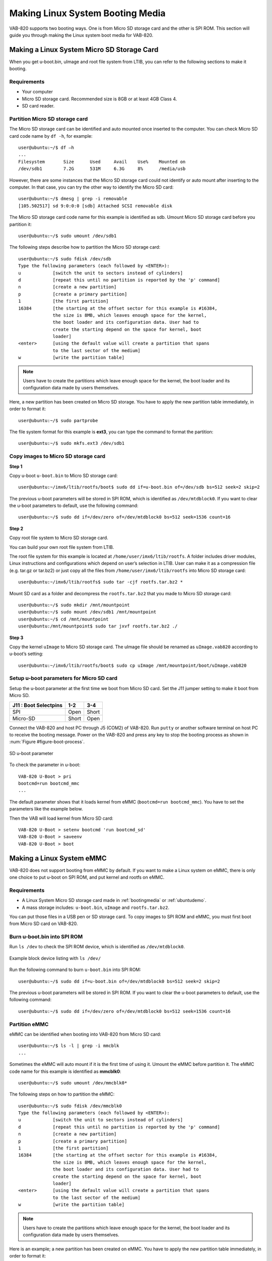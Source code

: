 .. _bootingmedia:

Making Linux System Booting Media
=================================

VAB-820 supports two booting ways. One is from Micro SD storage card and
the other is SPI ROM. This section will guide you through making the Linux
system boot media for VAB-820.

Making a Linux System Micro SD Storage Card
-------------------------------------------

When you get u-boot.bin, uImage and root file system from LTIB, you can refer
to the following sections to make it booting.

Requirements
^^^^^^^^^^^^

* Your computer
* Micro SD storage card. Recommended size is 8GB or at least 4GB Class 4.
* SD card reader.

Partition Micro SD storage card
^^^^^^^^^^^^^^^^^^^^^^^^^^^^^^^

The Micro SD storage card can be identified and auto mounted once inserted
to the computer. You can check Micro SD card code name by ``df -h``, for example::

  user@ubuntu:~/$ df –h
  ...
  Filesystem       Size      Used     Avail    Use%    Mounted on
  /dev/sdb1        7.2G      531M     6.3G     8%      /media/usb

However, there are some instances that the Micro SD storage card could not
identify or auto mount after inserting to the computer. In that case, you can try
the other way to identify the Micro SD card::

  user@ubuntu:~/$ dmesg | grep -i removable
  [105.502517] sd 9:0:0:0 [sdb] Attached SCSI removable disk


The Micro SD storage card code name for this example is identified as sdb.
Umount Micro SD storage card before you partition it::

  user@ubuntu:~/$ sudo umount /dev/sdb1

The following steps describe how to partition the Micro SD storage card::

  user@ubuntu:~/$ sudo fdisk /dev/sdb
  Type the following parameters (each followed by <ENTER>):
  u            [switch the unit to sectors instead of cylinders]
  d            [repeat this until no partition is reported by the 'p' command]
  n            [create a new partition]
  p            [create a primary partition]
  1            [the first partition]
  16384        [the starting at the offset sector for this example is #16384,
               the size is 8MB, which leaves enough space for the kernel,
	       the boot loader and its configuration data. User had to
	       create the starting depend on the space for kernel, boot
	       loader]
  <enter>      [using the default value will create a partition that spans
               to the last sector of the medium]
  w            [write the partition table]

.. note:: Users have to create the partitions which leave enough space for the kernel, the boot loader and its
	  configuration data made by users themselves.

Here, a new partition has been created on Micro SD storage. You have to
apply the new partition table immediately, in order to format it::

    user@ubuntu:~/$ sudo partprobe

The file system format for this example is **ext3**, you can type the command to
format the partition::

    user@ubuntu:~/$ sudo mkfs.ext3 /dev/sdb1

Copy images to Micro SD storage card
^^^^^^^^^^^^^^^^^^^^^^^^^^^^^^^^^^^^

**Step 1**

Copy u-boot ``u-boot.bin`` to Micro SD storage card::

    user@ubuntu:~/imx6/ltib/rootfs/boot$ sudo dd if=u-boot.bin of=/dev/sdb bs=512 seek=2 skip=2

The previous u-boot parameters will be stored in SPI ROM, which is identified
as ``/dev/mtdblock0``. If you want to clear the u-boot parameters to default,
use the following command::

    user@ubuntu:~/$ sudo dd if=/dev/zero of=/dev/mtdblock0 bs=512 seek=1536 count=16

**Step 2**

Copy root file system to Micro SD storage card.

You can build your own root file system from LTIB.

The root file system for this example is located at ``/home/user/imx6/ltib/rootfs``.
A folder includes driver modules, Linux instructions and configurations which depend
on user’s selection in LTIB. User can make it as a compression file (e.g. tar.gz or tar.bz2)
or just copy all the files from ``/home/user/imx6/ltib/rootfs`` into Micro SD storage card::

  user@ubuntu:~/imx6/ltib/rootfs$ sudo tar -cjf rootfs.tar.bz2 *

Mount SD card as a folder and decompress the ``rootfs.tar.bz2`` that you made
to Micro SD storage card::

  user@ubuntu:~/$ sudo mkdir /mnt/mountpoint
  user@ubuntu:~/$ sudo mount /dev/sdb1 /mnt/mountpoint
  user@ubuntu:~/$ cd /mnt/mountpoint
  user@ubuntu:/mnt/mountpoint$ sudo tar jxvf rootfs.tar.bz2 ./

**Step 3**

Copy the kernel ``uImage`` to Micro SD storage card. The uImage file should be
renamed as ``uImage.vab820`` according to u-boot’s setting::

  user@ubuntu:~/imx6/ltib/rootfs/boot$ sudo cp uImage /mnt/mountpoint/boot/uImage.vab820

Setup u-boot parameters for Micro SD card
^^^^^^^^^^^^^^^^^^^^^^^^^^^^^^^^^^^^^^^^^

Setup the u-boot parameter at the first time we boot from Micro SD card. Set
the J11 jumper setting to make it boot from Micro SD.

====================== ====== ======
J11 : Boot Select\pins 1-2    3-4
====================== ====== ======
SPI                    Open   Short
Micro-SD               Short  Open
====================== ====== ======

Connect the VAB-820 and host PC through J5 (COM2) of VAB-820. Run
``putty`` or another software terminal on host PC to receive the booting message.
Power on the VAB-820 and press any key to stop the booting process as shown in :num:`Figure #figure-boot-process`.

.. _figure-boot-process:
.. figure:: images/boot_process.*
   :align: center
   :alt: SD u-boot parameter

   SD u-boot parameter

To check the parameter in u-boot::

  VAB-820 U-Boot > pri
  bootcmd=run bootcmd_mmc
  ...

The default parameter shows that it loads kernel from eMMC (``bootcmd=run bootcmd_mmc``).
You have to set the parameters like the example below.

Then the VAB will load kernel from Micro SD card::

  VAB-820 U-Boot > setenv bootcmd 'run bootcmd_sd'
  VAB-820 U-Boot > saveenv
  VAB-820 U-Boot > boot

Making a Linux System eMMC
--------------------------

VAB-820 does not support booting from eMMC by default. If you want to
make a Linux system on eMMC, there is only one choice to put u-boot on SPI
ROM, and put kernel and rootfs on eMMC.

Requirements
^^^^^^^^^^^^

* A Linux System Micro SD storage card made in :ref:`bootingmedia` or :ref:`ubuntudemo`.
* A mass storage includes: ``u-boot.bin``, ``uImage`` and ``rootfs.tar.bz2``.

You can put those files in a USB pen or SD storage card.
To copy images to SPI ROM and eMMC, you must first boot from Micro SD
card on VAB-820.

Burn u-boot.bin into SPI ROM
^^^^^^^^^^^^^^^^^^^^^^^^^^^^

Run ``ls /dev`` to check the SPI ROM device, which is identified as
``/dev/mtdblock0``.

.. _figure-blockdevice:
.. figure:: images/blockdevice.*
   :align: center
   :alt: Example block device listing

   Example block device listing with ``ls /dev/``

Run the following command to burn ``u-boot.bin`` into SPI ROM::

  user@ubuntu:~/$ sudo dd if=u-boot.bin of=/dev/mtdblock0 bs=512 seek=2 skip=2

The previous u-boot parameters will be stored in SPI ROM. If you want to
clear the u-boot parameters to default, use the following command::

  user@ubuntu:~/$ sudo dd if=/dev/zero of=/dev/mtdblock0 bs=512 seek=1536 count=16

Partition eMMC
^^^^^^^^^^^^^^

eMMC can be identified when booting into VAB-820 from Micro SD card::

  user@ubuntu:~/$ ls -l | grep -i mmcblk
  ...

Sometimes the eMMC will auto mount if it is the first time of using it. Umount
the eMMC before partition it. The eMMC code name for this example is
identified as **mmcblk0**::

  user@ubuntu:~/$ sudo umount /dev/mmcblk0*

The following steps on how to partition the eMMC::

  user@ubuntu:~/$ sudo fdisk /dev/mmcblk0
  Type the following parameters (each followed by <ENTER>):
  u            [switch the unit to sectors instead of cylinders]
  d            [repeat this until no partition is reported by the 'p' command]
  n            [create a new partition]
  p            [create a primary partition]
  1            [the first partition]
  16384        [the starting at the offset sector for this example is #16384,
               the size is 8MB, which leaves enough space for the kernel,
	       the boot loader and its configuration data. User had to
	       create the starting depend on the space for kernel, boot
	       loader]
  <enter>      [using the default value will create a partition that spans
               to the last sector of the medium]
  w            [write the partition table]

.. note:: Users have to create the partitions which leave enough space for the kernel, the boot loader and its
	  configuration data made by users themselves.

Here is an example; a new partition has been created on eMMC. You have to
apply the new partition table immediately, in order to format it::

  user@ubuntu:~/$ sudo partprobe

Make sure to umount the eMMC before doing the steps below.

You can type the command to format the partitions::

  user@ubuntu:~/$ sudo mkfs.ext3 /dev/mmcblk0p1

Copy images to eMMC
^^^^^^^^^^^^^^^^^^^

User can put uImage/root file system to USB pen or Micro SD card. The
storage for this example is an USB pen, and assumes the mount point is
``/media/usbpen``.

**Step 1**

Copy root file system to eMMC.

The root file system for this example is generated by LTIB. The location is
``/home/user/imx6/ltib/rootfs``. A folder includes driver modules, Linux
instructions and configurations which depend on user’s selection in LTIB.
User can make it as a compression file (e.g. tar.gz or tar.bz2). The
compression file for this example is ``rootfs.tar.bz2``::

  user@ubuntu:~/imx6/ltib/rootfs$ sudo tar -cjf rootfs.tar.bz2 *

The compression file path for this example is ``/media/usbpen/``::

  user@ubuntu:~/$ sudo mount /dev/mmcblk0p1 /mnt/mountpoint
  user@ubuntu:~/$ cd /mnt/mountpoint
  user@ubuntu:/mnt/mountpoint$ sudo tar jxvf /media/usbpen/rootfs.tar.bz2 ./
  ...
  user@ubuntu:/mnt/mountpoint$ sudo sync && sync
  user@ubuntu:/mnt/mountpoint$ cd ~

**Step 2**

Copy kernel ``uImage`` to eMMC.

The image path for this example is ``/media/usbpen/``::

  user@ubuntu:/media/usbpen /$ sudo cp uImage /mnt/mountpoint/boot/uImage.vab820
  user@ubuntu:/media/usbpen/$ sudo umount /mnt/mountpoint

.. note:: AMOS-820 HMI Solution Pack won’t provide Ubuntu root file system for evaluation actively. Users
	  can get an Ubuntu demo image from Freescale official web site and follow up Freescale’s policy to
	  evaluate. For more details, refer to :ref:`ubuntudemo`.

.. note:: For the details on how to make a compression root file system for evaluation, refer to :ref:`ubuntudemo`.

Setup u-boot parameters for SPI ROM
^^^^^^^^^^^^^^^^^^^^^^^^^^^^^^^^^^^

Setup the u-boot parameter at the first time we boot from SPI ROM. Set the
J11 jumper setting to make it boot from SPI ROM.

====================== ====== ======
J11 : Boot Select\pins 1-2    3-4
====================== ====== ======
SPI                    Open   Short
Micro-SD               Short  Open
====================== ====== ======

Connect the VAB-820 and host PC through J5 (COM2) of VAB-820. Run
``putty`` or another terminal emulator program on host PC to receive the booting message.
Power on the VAB-820 and press any key to stop the booting process as shown in :num:`Figure #figure-boot-process2`.

.. _figure-boot-process2:
.. figure:: images/boot_process2.*
   :align: center
   :alt: SPI u-boot parameter

   SPI u-boot parameter

To check the parameter in u-boot::

  VAB-820 U-Boot > pri
  bootcmd=run bootcmd_mmc
  ...

The default parameter is ``bootcmd=run bootcmd_mmc``, which is to load
kernel from eMMC. If it is not set like this, you have to set the parameters as
the example shown below. Then the VAB will load kernel from eMMC::

  VAB-820 U-Boot > setenv bootcmd 'run bootcmd_mmc'
  VAB-820 U-Boot > saveenv
  VAB-820 U-Boot > boot
